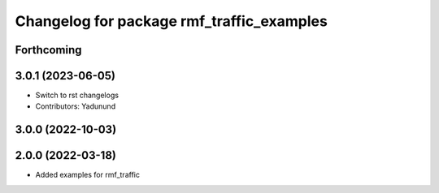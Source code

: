 ^^^^^^^^^^^^^^^^^^^^^^^^^^^^^^^^^^^^^^^^^^
Changelog for package rmf_traffic_examples
^^^^^^^^^^^^^^^^^^^^^^^^^^^^^^^^^^^^^^^^^^

Forthcoming
-----------

3.0.1 (2023-06-05)
------------------
* Switch to rst changelogs
* Contributors: Yadunund

3.0.0 (2022-10-03)
------------------

2.0.0 (2022-03-18)
------------------
* Added examples for rmf_traffic
